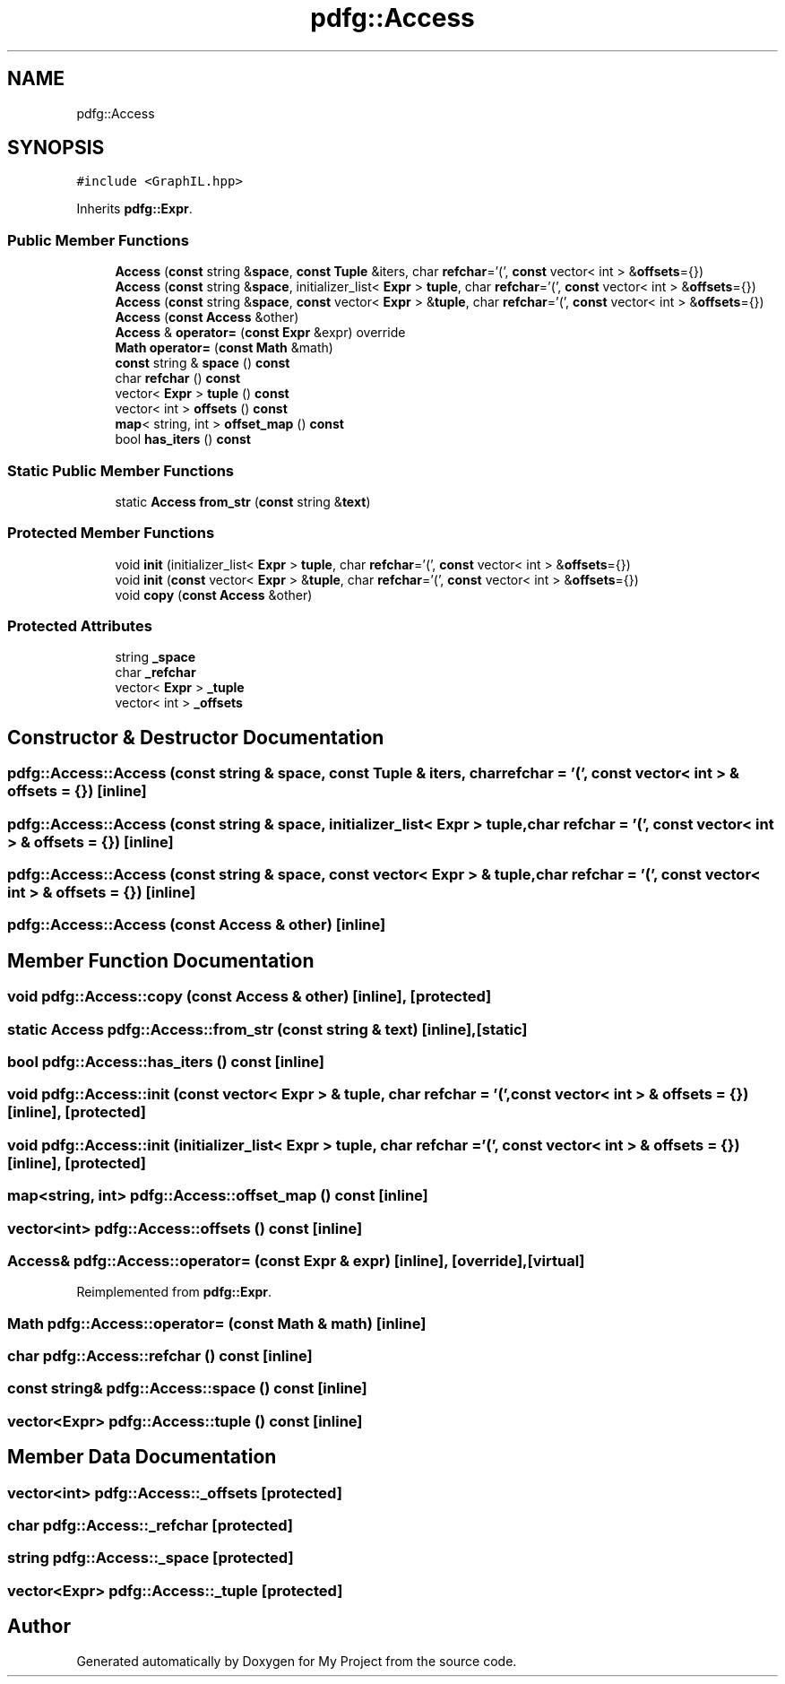 .TH "pdfg::Access" 3 "Sun Jul 12 2020" "My Project" \" -*- nroff -*-
.ad l
.nh
.SH NAME
pdfg::Access
.SH SYNOPSIS
.br
.PP
.PP
\fC#include <GraphIL\&.hpp>\fP
.PP
Inherits \fBpdfg::Expr\fP\&.
.SS "Public Member Functions"

.in +1c
.ti -1c
.RI "\fBAccess\fP (\fBconst\fP string &\fBspace\fP, \fBconst\fP \fBTuple\fP &iters, char \fBrefchar\fP='(', \fBconst\fP vector< int > &\fBoffsets\fP={})"
.br
.ti -1c
.RI "\fBAccess\fP (\fBconst\fP string &\fBspace\fP, initializer_list< \fBExpr\fP > \fBtuple\fP, char \fBrefchar\fP='(', \fBconst\fP vector< int > &\fBoffsets\fP={})"
.br
.ti -1c
.RI "\fBAccess\fP (\fBconst\fP string &\fBspace\fP, \fBconst\fP vector< \fBExpr\fP > &\fBtuple\fP, char \fBrefchar\fP='(', \fBconst\fP vector< int > &\fBoffsets\fP={})"
.br
.ti -1c
.RI "\fBAccess\fP (\fBconst\fP \fBAccess\fP &other)"
.br
.ti -1c
.RI "\fBAccess\fP & \fBoperator=\fP (\fBconst\fP \fBExpr\fP &expr) override"
.br
.ti -1c
.RI "\fBMath\fP \fBoperator=\fP (\fBconst\fP \fBMath\fP &math)"
.br
.ti -1c
.RI "\fBconst\fP string & \fBspace\fP () \fBconst\fP"
.br
.ti -1c
.RI "char \fBrefchar\fP () \fBconst\fP"
.br
.ti -1c
.RI "vector< \fBExpr\fP > \fBtuple\fP () \fBconst\fP"
.br
.ti -1c
.RI "vector< int > \fBoffsets\fP () \fBconst\fP"
.br
.ti -1c
.RI "\fBmap\fP< string, int > \fBoffset_map\fP () \fBconst\fP"
.br
.ti -1c
.RI "bool \fBhas_iters\fP () \fBconst\fP"
.br
.in -1c
.SS "Static Public Member Functions"

.in +1c
.ti -1c
.RI "static \fBAccess\fP \fBfrom_str\fP (\fBconst\fP string &\fBtext\fP)"
.br
.in -1c
.SS "Protected Member Functions"

.in +1c
.ti -1c
.RI "void \fBinit\fP (initializer_list< \fBExpr\fP > \fBtuple\fP, char \fBrefchar\fP='(', \fBconst\fP vector< int > &\fBoffsets\fP={})"
.br
.ti -1c
.RI "void \fBinit\fP (\fBconst\fP vector< \fBExpr\fP > &\fBtuple\fP, char \fBrefchar\fP='(', \fBconst\fP vector< int > &\fBoffsets\fP={})"
.br
.ti -1c
.RI "void \fBcopy\fP (\fBconst\fP \fBAccess\fP &other)"
.br
.in -1c
.SS "Protected Attributes"

.in +1c
.ti -1c
.RI "string \fB_space\fP"
.br
.ti -1c
.RI "char \fB_refchar\fP"
.br
.ti -1c
.RI "vector< \fBExpr\fP > \fB_tuple\fP"
.br
.ti -1c
.RI "vector< int > \fB_offsets\fP"
.br
.in -1c
.SH "Constructor & Destructor Documentation"
.PP 
.SS "pdfg::Access::Access (\fBconst\fP string & space, \fBconst\fP \fBTuple\fP & iters, char refchar = \fC'('\fP, \fBconst\fP vector< int > & offsets = \fC{}\fP)\fC [inline]\fP"

.SS "pdfg::Access::Access (\fBconst\fP string & space, initializer_list< \fBExpr\fP > tuple, char refchar = \fC'('\fP, \fBconst\fP vector< int > & offsets = \fC{}\fP)\fC [inline]\fP"

.SS "pdfg::Access::Access (\fBconst\fP string & space, \fBconst\fP vector< \fBExpr\fP > & tuple, char refchar = \fC'('\fP, \fBconst\fP vector< int > & offsets = \fC{}\fP)\fC [inline]\fP"

.SS "pdfg::Access::Access (\fBconst\fP \fBAccess\fP & other)\fC [inline]\fP"

.SH "Member Function Documentation"
.PP 
.SS "void pdfg::Access::copy (\fBconst\fP \fBAccess\fP & other)\fC [inline]\fP, \fC [protected]\fP"

.SS "static \fBAccess\fP pdfg::Access::from_str (\fBconst\fP string & text)\fC [inline]\fP, \fC [static]\fP"

.SS "bool pdfg::Access::has_iters () const\fC [inline]\fP"

.SS "void pdfg::Access::init (\fBconst\fP vector< \fBExpr\fP > & tuple, char refchar = \fC'('\fP, \fBconst\fP vector< int > & offsets = \fC{}\fP)\fC [inline]\fP, \fC [protected]\fP"

.SS "void pdfg::Access::init (initializer_list< \fBExpr\fP > tuple, char refchar = \fC'('\fP, \fBconst\fP vector< int > & offsets = \fC{}\fP)\fC [inline]\fP, \fC [protected]\fP"

.SS "\fBmap\fP<string, int> pdfg::Access::offset_map () const\fC [inline]\fP"

.SS "vector<int> pdfg::Access::offsets () const\fC [inline]\fP"

.SS "\fBAccess\fP& pdfg::Access::operator= (\fBconst\fP \fBExpr\fP & expr)\fC [inline]\fP, \fC [override]\fP, \fC [virtual]\fP"

.PP
Reimplemented from \fBpdfg::Expr\fP\&.
.SS "\fBMath\fP pdfg::Access::operator= (\fBconst\fP \fBMath\fP & math)\fC [inline]\fP"

.SS "char pdfg::Access::refchar () const\fC [inline]\fP"

.SS "\fBconst\fP string& pdfg::Access::space () const\fC [inline]\fP"

.SS "vector<\fBExpr\fP> pdfg::Access::tuple () const\fC [inline]\fP"

.SH "Member Data Documentation"
.PP 
.SS "vector<int> pdfg::Access::_offsets\fC [protected]\fP"

.SS "char pdfg::Access::_refchar\fC [protected]\fP"

.SS "string pdfg::Access::_space\fC [protected]\fP"

.SS "vector<\fBExpr\fP> pdfg::Access::_tuple\fC [protected]\fP"


.SH "Author"
.PP 
Generated automatically by Doxygen for My Project from the source code\&.
